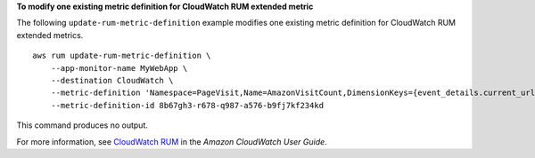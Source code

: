 **To modify one existing metric definition for CloudWatch RUM extended metric**

The following ``update-rum-metric-definition`` example modifies one existing metric definition for CloudWatch RUM extended metrics. ::

    aws rum update-rum-metric-definition \
        --app-monitor-name MyWebApp \
        --destination CloudWatch \
        --metric-definition 'Namespace=PageVisit,Name=AmazonVisitCount,DimensionKeys={event_details.current_url=URL},EventPattern='{"metadata":{"browserName":["Chrome"]},"event_type":["my_custom_event"],"event_details":{"current_url":["amazonaws.com"]}}'' \
        --metric-definition-id 8b67gh3-r678-q987-a576-b9fj7kf234kd
        
This command produces no output.

For more information, see `CloudWatch RUM <https://docs.aws.amazon.com/AmazonCloudWatch/latest/monitoring/CloudWatch-RUM.html>`__ in the *Amazon CloudWatch User Guide*.